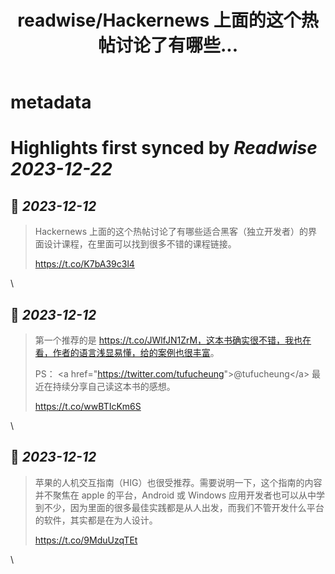 :PROPERTIES:
:title: readwise/Hackernews 上面的这个热帖讨论了有哪些...
:END:


* metadata
:PROPERTIES:
:author: [[hal__lee on Twitter]]
:full-title: "Hackernews 上面的这个热帖讨论了有哪些..."
:category: [[tweets]]
:url: https://twitter.com/hal__lee/status/1734028607063044556
:image-url: https://pbs.twimg.com/profile_images/1441799923360354304/hDWBgkRE.jpg
:END:

* Highlights first synced by [[Readwise]] [[2023-12-22]]
** 📌 [[2023-12-12]]
#+BEGIN_QUOTE
Hackernews 上面的这个热帖讨论了有哪些适合黑客（独立开发者）的界面设计课程，在里面可以找到很多不错的课程链接。

https://t.co/K7bA39c3l4 
#+END_QUOTE\
** 📌 [[2023-12-12]]
#+BEGIN_QUOTE
第一个推荐的是 https://t.co/JWlfJN1ZrM，这本书确实很不错，我也在看，作者的语言浅显易懂，给的案例也很丰富。 

PS： <a href="https://twitter.com/tufucheung">@tufucheung</a> 最近在持续分享自己读这本书的感想。

https://t.co/wwBTIcKm6S 
#+END_QUOTE\
** 📌 [[2023-12-12]]
#+BEGIN_QUOTE
苹果的人机交互指南（HIG）也很受推荐。需要说明一下，这个指南的内容并不聚焦在 apple 的平台，Android 或 Windows 应用开发者也可以从中学到不少，因为里面的很多最佳实践都是从人出发，而我们不管开发什么平台的软件，其实都是在为人设计。

https://t.co/9MduUzqTEt 
#+END_QUOTE\